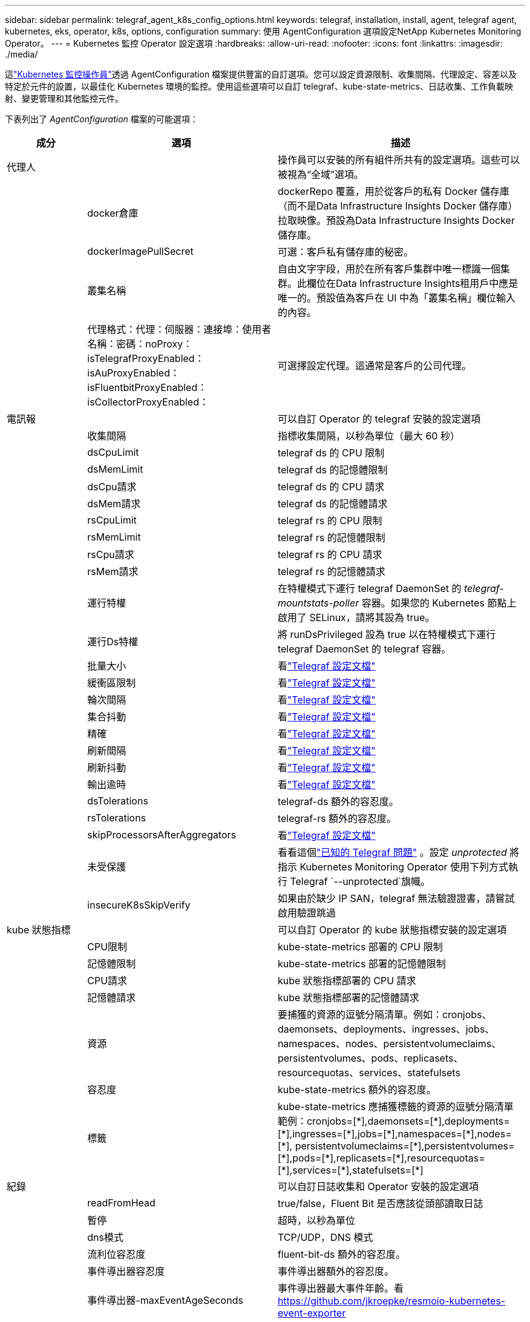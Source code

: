 ---
sidebar: sidebar 
permalink: telegraf_agent_k8s_config_options.html 
keywords: telegraf, installation, install, agent, telegraf agent, kubernetes, eks, operator, k8s, options, configuration 
summary: 使用 AgentConfiguration 選項設定NetApp Kubernetes Monitoring Operator。 
---
= Kubernetes 監控 Operator 設定選項
:hardbreaks:
:allow-uri-read: 
:nofooter: 
:icons: font
:linkattrs: 
:imagesdir: ./media/


[role="lead"]
這link:task_config_telegraf_agent_k8s.html#configuringcustomizing-the-operator["Kubernetes 監控操作員"]透過 AgentConfiguration 檔案提供豐富的自訂選項。您可以設定資源限制、收集間隔、代理設定、容差以及特定於元件的設置，以最佳化 Kubernetes 環境的監控。使用這些選項可以自訂 telegraf、kube-state-metrics、日誌收集、工作負載映射、變更管理和其他監控元件。

下表列出了 _AgentConfiguration_ 檔案的可能選項：

[cols="1,1,2"]
|===
| 成分 | 選項 | 描述 


| 代理人 |  | 操作員可以安裝的所有組件所共有的設定選項。這些可以被視為“全域”選項。 


|  | docker倉庫 | dockerRepo 覆蓋，用於從客戶的私有 Docker 儲存庫（而不是Data Infrastructure Insights Docker 儲存庫）拉取映像。預設為Data Infrastructure Insights Docker 儲存庫。 


|  | dockerImagePullSecret | 可選：客戶私有儲存庫的秘密。 


|  | 叢集名稱 | 自由文字字段，用於在所有客戶集群中唯一標識一個集群。此欄位在Data Infrastructure Insights租用戶中應是唯一的。預設值為客戶在 UI 中為「叢集名稱」欄位輸入的內容。 


|  | 代理格式：代理：伺服器：連接埠：使用者名稱：密碼：noProxy：isTelegrafProxyEnabled：isAuProxyEnabled：isFluentbitProxyEnabled：isCollectorProxyEnabled： | 可選擇設定代理。這通常是客戶的公司代理。 


| 電訊報 |  | 可以自訂 Operator 的 telegraf 安裝的設定選項 


|  | 收集間隔 | 指標收集間隔，以秒為單位（最大 60 秒） 


|  | dsCpuLimit | telegraf ds 的 CPU 限制 


|  | dsMemLimit | telegraf ds 的記憶體限制 


|  | dsCpu請求 | telegraf ds 的 CPU 請求 


|  | dsMem請求 | telegraf ds 的記憶體請求 


|  | rsCpuLimit | telegraf rs 的 CPU 限制 


|  | rsMemLimit | telegraf rs 的記憶體限制 


|  | rsCpu請求 | telegraf rs 的 CPU 請求 


|  | rsMem請求 | telegraf rs 的記憶體請求 


|  | 運行特權 | 在特權模式下運行 telegraf DaemonSet 的 _telegraf-mountstats-poller_ 容器。如果您的 Kubernetes 節點上啟用了 SELinux，請將其設為 true。 


|  | 運行Ds特權 | 將 runDsPrivileged 設為 true 以在特權模式下運行 telegraf DaemonSet 的 telegraf 容器。 


|  | 批量大小 | 看link:https://github.com/influxdata/telegraf/blob/master/docs/CONFIGURATION.md#agent["Telegraf 設定文檔"] 


|  | 緩衝區限制 | 看link:https://github.com/influxdata/telegraf/blob/master/docs/CONFIGURATION.md#agent["Telegraf 設定文檔"] 


|  | 輪次間隔 | 看link:https://github.com/influxdata/telegraf/blob/master/docs/CONFIGURATION.md#agent["Telegraf 設定文檔"] 


|  | 集合抖動 | 看link:https://github.com/influxdata/telegraf/blob/master/docs/CONFIGURATION.md#agent["Telegraf 設定文檔"] 


|  | 精確 | 看link:https://github.com/influxdata/telegraf/blob/master/docs/CONFIGURATION.md#agent["Telegraf 設定文檔"] 


|  | 刷新間隔 | 看link:https://github.com/influxdata/telegraf/blob/master/docs/CONFIGURATION.md#agent["Telegraf 設定文檔"] 


|  | 刷新抖動 | 看link:https://github.com/influxdata/telegraf/blob/master/docs/CONFIGURATION.md#agent["Telegraf 設定文檔"] 


|  | 輸出逾時 | 看link:https://github.com/influxdata/telegraf/blob/master/docs/CONFIGURATION.md#agent["Telegraf 設定文檔"] 


|  | dsTolerations | telegraf-ds 額外的容忍度。 


|  | rsTolerations | telegraf-rs 額外的容忍度。 


|  | skipProcessorsAfterAggregators | 看link:https://github.com/influxdata/telegraf/blob/master/docs/CONFIGURATION.md#agent["Telegraf 設定文檔"] 


|  | 未受保護 | 看看這個link:https://community.influxdata.com/t/updating-telegraf-to-version-1-29-5-crashes-kubernetes-pod/33376["已知的 Telegraf 問題"] 。設定 _unprotected_ 將指示 Kubernetes Monitoring Operator 使用下列方式執行 Telegraf  `--unprotected`旗幟。 


|  | insecureK8sSkipVerify | 如果由於缺少 IP SAN，telegraf 無法驗證證書，請嘗試啟用驗證跳過 


| kube 狀態指標 |  | 可以自訂 Operator 的 kube 狀態指標安裝的設定選項 


|  | CPU限制 | kube-state-metrics 部署的 CPU 限制 


|  | 記憶體限制 | kube-state-metrics 部署的記憶體限制 


|  | CPU請求 | kube 狀態指標部署的 CPU 請求 


|  | 記憶體請求 | kube 狀態指標部署的記憶體請求 


|  | 資源 | 要捕獲的資源的逗號分隔清單。例如：cronjobs、daemonsets、deployments、ingresses、jobs、namespaces、nodes、persistentvolumeclaims、persistentvolumes、pods、replicasets、resourcequotas、services、statefulsets 


|  | 容忍度 | kube-state-metrics 額外的容忍度。 


|  | 標籤 | kube-state-metrics 應捕獲標籤的資源的逗號分隔清單 +++ 範例：cronjobs=[*],daemonsets=[*],deployments=[*],ingresses=[*],jobs=[*],namespaces=[*],nodes=[*], persistentvolumeclaims=[*],persistentvolumes=[*],pods=[*],replicasets=[*],resourcequotas=[*],services=[*],statefulsets=[*] +++ 


| 紀錄 |  | 可以自訂日誌收集和 Operator 安裝的設定選項 


|  | readFromHead | true/false，Fluent Bit 是否應該從頭部讀取日誌 


|  | 暫停 | 超時，以秒為單位 


|  | dns模式 | TCP/UDP，DNS 模式 


|  | 流利位容忍度 | fluent-bit-ds 額外的容忍度。 


|  | 事件導出器容忍度 | 事件導出器額外的容忍度。 


|  | 事件導出器-maxEventAgeSeconds | 事件導出器最大事件年齡。看 https://github.com/jkroepke/resmoio-kubernetes-event-exporter[] 


|  | fluent-bit-containerLogPath | 預設情況下，Fluentbit DaemonSet 將掛載 /var/log 和 /var/lib/docker/containers 主機路徑來存取/讀取 Kubernetes 容器日誌。如果 Kubernetes 已設定為將容器記錄檔放置在非預設位置，請使用此選項修改 Fluentbit DaemonSet 以掛載非預設路徑。 


| 工作負載圖 |  | 可以自訂 Operator 的工作負載地圖收集和安裝的配置選項。 


|  | CPU限制 | 網路觀察者 ds 的 CPU 限制 


|  | 記憶體限制 | 網路觀察者 ds 的記憶體限制 


|  | CPU請求 | 網路觀察者 ds 的 CPU 請求 


|  | 記憶體請求 | 網路觀察者 ds 的記憶體請求 


|  | 度量聚合間隔 | 指標聚合間隔（以秒為單位） 


|  | bpf輪詢間隔 | BPF 輪詢間隔，以秒為單位 


|  | 啟用DNS查找 | true/false，啟用 DNS 查找 


|  | l4-容忍度 | net-observer-l4-ds 額外的容忍度。 


|  | 運行特權 | true/false - 如果在 Kubernetes 節點上啟用了 SELinux，則將 runPrivileged 設為 true。 


| 變革管理 |  | Kubernetes 變更管理和分析的設定選項 


|  | CPU限制 | change-observer-watch-rs 的 CPU 限制 


|  | 記憶體限制 | change-observer-watch-rs 的記憶體限制 


|  | CPU請求 | change-observer-watch-rs 的 CPU 請求 


|  | 記憶體請求 | change-observer-watch-rs 的記憶體請求 


|  | 工作負載失敗宣告間隔秒數 | 工作負載部署失敗後將被標記為失敗的時間間隔（以秒為單位） 


|  | 工作負載部署聚合間隔秒數 | 合併和發送工作負載部署的頻率（以秒為單位） 


|  | nonWorkloadDeployAggrIntervalSeconds | 非工作負載部署合併發送的頻率（以秒為單位） 


|  | 刪除條款 | 一組用於環境名稱和資料映射的正規表示式，其值將被編輯範例術語：“pwd”、“password”、“token”、“apikey”、“api-key”、“jwt” 


|  | 額外觀看種類 | 收集器監視的預設種類集合中需要監視的附加種類的逗號分隔列表 


|  | 忽略監視的種類 | 收集器預設監視的種類清單中，需要忽略的種類，以逗號分隔 


|  | 日誌記錄聚合間隔秒數 | 日誌記錄從收集器傳送到 CI 的頻率 


|  | 觀察容忍度 | 改變觀察者觀察 ds 額外的容忍度。僅限縮寫單行格式。例：'{key：taint1，operator：Exists，effect：NoSchedule}，{key：taint2，operator：Exists，effect：NoExecute}' 
|===


== 範例代理設定檔

下面是一個範例_AgentConfiguration_檔。

[listing]
----
apiVersion: monitoring.netapp.com/v1alpha1
kind: AgentConfiguration
metadata:
  name: netapp-ci-monitoring-configuration
  namespace: "netapp-monitoring"
  labels:
    installed-by: nkmo-netapp-monitoring

spec:
  # # You can modify the following fields to configure the operator.
  # # Optional settings are commented out and include default values for reference
  # #   To update them, uncomment the line, change the value, and apply the updated AgentConfiguration.
  agent:
    # # [Required Field] A uniquely identifiable user-friendly clustername.
    # # clusterName must be unique across all clusters in your Data Infrastructure Insights environment.
    clusterName: "my_cluster"

    # # Proxy settings. The proxy that the operator should use to send metrics to Data Infrastructure Insights.
    # # Please see documentation here: https://docs.netapp.com/us-en/cloudinsights/task_config_telegraf_agent_k8s.html#configuring-proxy-support
    # proxy:
    #   server:
    #   port:
    #   noproxy:
    #   username:
    #   password:
    #   isTelegrafProxyEnabled:
    #   isFluentbitProxyEnabled:
    #   isCollectorsProxyEnabled:

    # # [Required Field] By default, the operator uses the CI repository.
    # # To use a private repository, change this field to your repository name.
    # # Please see documentation here: https://docs.netapp.com/us-en/cloudinsights/task_config_telegraf_agent_k8s.html#using-a-custom-or-private-docker-repository
    dockerRepo: 'docker.c01.cloudinsights.netapp.com'
    # # [Required Field] The name of the imagePullSecret for dockerRepo.
    # # If you are using a private repository, change this field from 'netapp-ci-docker' to the name of your secret.
    dockerImagePullSecret: 'netapp-ci-docker'

    # # Allow the operator to automatically rotate its ApiKey before expiration.
    # tokenRotationEnabled: 'true'
    # # Number of days before expiration that the ApiKey should be rotated. This must be less than the total ApiKey duration.
    # tokenRotationThresholdDays: '30'

  telegraf:
    # # Settings to fine-tune metrics data collection. Telegraf config names are included in parenthesis.
    # # See https://github.com/influxdata/telegraf/blob/master/docs/CONFIGURATION.md#agent

    # # The default time telegraf will wait between inputs for all plugins (interval). Max=60
    # collectionInterval: '60s'
    # # Maximum number of records per output that telegraf will write in one batch (metric_batch_size).
    # batchSize: '10000'
    # # Maximum number of records per output that telegraf will cache pending a successful write (metric_buffer_limit).
    # bufferLimit: '150000'
    # # Collect metrics on multiples of interval (round_interval).
    # roundInterval: 'true'
    # # Each plugin waits a random amount of time between the scheduled collection time and that time + collection_jitter before collecting inputs (collection_jitter).
    # collectionJitter: '0s'
    # # Collected metrics are rounded to the precision specified. When set to "0s" precision will be set by the units specified by interval (precision).
    # precision: '0s'
    # # Time telegraf will wait between writing outputs (flush_interval). Max=collectionInterval
    # flushInterval: '60s'
    # # Each output waits a random amount of time between the scheduled write time and that time + flush_jitter before writing outputs (flush_jitter).
    # flushJitter: '0s'
    # # Timeout for writing to outputs (timeout).
    # outputTimeout: '5s'

    # # telegraf-ds CPU/Mem limits and requests.
    # # See https://kubernetes.io/docs/concepts/configuration/manage-resources-containers/
    # dsCpuLimit: '750m'
    # dsMemLimit: '800Mi'
    # dsCpuRequest: '100m'
    # dsMemRequest: '500Mi'

    # # telegraf-rs CPU/Mem limits and requests.
    # rsCpuLimit: '3'
    # rsMemLimit: '4Gi'
    # rsCpuRequest: '100m'
    # rsMemRequest: '500Mi'

    # # Skip second run of processors after aggregators
    # skipProcessorsAfterAggregators: 'true'

    # # telegraf additional tolerations. Use the following abbreviated single line format only.
    # # Inspect telegraf-rs/-ds to view tolerations which are always present.
    # # Example: '{key: taint1, operator: Exists, effect: NoSchedule},{key: taint2, operator: Exists, effect: NoExecute}'
    # dsTolerations: ''
    # rsTolerations: ''


    # If telegraf warns of insufficient lockable memory, try increasing the limit of lockable memory for Telegraf in the underlying operating system/node.  If increasing the limit is not an option, set this to true to instruct Telegraf to not attempt to reserve locked memory pages.  While this might pose a security risk as decrypted secrets might be swapped out to disk, it allows for execution in environments where reserving locked memory is not possible.
    # unprotected: 'false'

    # # Run the telegraf DaemonSet's telegraf-mountstats-poller container in privileged mode.  Set runPrivileged to true if SELinux is enabled on your Kubernetes nodes.
    # runPrivileged: '{{ .Values.telegraf_installer.kubernetes.privileged_mode }}'

    # # Set runDsPrivileged to true to run the telegraf DaemonSet's telegraf container in privileged mode
    # runDsPrivileged: '{{ .Values.telegraf_installer.kubernetes.ds.privileged_mode }}'

    # # Collect container Block IO metrics.
    # dsBlockIOEnabled: 'true'

    # # Collect NFS IO metrics.
    # dsNfsIOEnabled: 'true'

    # # Collect kubernetes.system_container metrics and objects in the kube-system|cattle-system namespaces for managed kubernetes clusters (EKS, AKS, GKE, managed Rancher).  Set this to true if you want collect these metrics.
    # managedK8sSystemMetricCollectionEnabled: 'false'

    # # Collect kubernetes.pod_volume (pod ephemeral storage) metrics.  Set this to true if you want to collect these metrics.
    # podVolumeMetricCollectionEnabled: 'false'

    # # Declare Rancher cluster as managed.  Set this to true if your Rancher cluster is managed as opposed to on-premise.
    # isManagedRancher: 'false'

    # # If telegraf-rs fails to start due to being unable to find the etcd crt and key, manually specify the appropriate path here.
    # rsHostEtcdCrt: ''
    # rsHostEtcdKey: ''

  # kube-state-metrics:
    # # kube-state-metrics CPU/Mem limits and requests.
    # cpuLimit: '500m'
    # memLimit: '1Gi'
    # cpuRequest: '100m'
    # memRequest: '500Mi'

    # # Comma-separated list of resources to enable.
    # # See resources in https://github.com/kubernetes/kube-state-metrics/blob/main/docs/cli-arguments.md
    # resources: 'cronjobs,daemonsets,deployments,ingresses,jobs,namespaces,nodes,persistentvolumeclaims,persistentvolumes,pods,replicasets,resourcequotas,services,statefulsets'

    # # Comma-separated list of metrics to enable.
    # # See metric-allowlist in https://github.com/kubernetes/kube-state-metrics/blob/main/docs/cli-arguments.md
    # metrics: 'kube_cronjob_created,kube_cronjob_status_active,kube_cronjob_labels,kube_daemonset_created,kube_daemonset_status_current_number_scheduled,kube_daemonset_status_desired_number_scheduled,kube_daemonset_status_number_available,kube_daemonset_status_number_misscheduled,kube_daemonset_status_number_ready,kube_daemonset_status_number_unavailable,kube_daemonset_status_observed_generation,kube_daemonset_status_updated_number_scheduled,kube_daemonset_metadata_generation,kube_daemonset_labels,kube_deployment_status_replicas,kube_deployment_status_replicas_available,kube_deployment_status_replicas_unavailable,kube_deployment_status_replicas_updated,kube_deployment_status_observed_generation,kube_deployment_spec_replicas,kube_deployment_spec_paused,kube_deployment_spec_strategy_rollingupdate_max_unavailable,kube_deployment_spec_strategy_rollingupdate_max_surge,kube_deployment_metadata_generation,kube_deployment_labels,kube_deployment_created,kube_job_created,kube_job_owner,kube_job_status_active,kube_job_status_succeeded,kube_job_status_failed,kube_job_labels,kube_job_status_start_time,kube_job_status_completion_time,kube_namespace_created,kube_namespace_labels,kube_namespace_status_phase,kube_node_info,kube_node_labels,kube_node_role,kube_node_spec_unschedulable,kube_node_created,kube_persistentvolume_capacity_bytes,kube_persistentvolume_status_phase,kube_persistentvolume_labels,kube_persistentvolume_info,kube_persistentvolume_claim_ref,kube_persistentvolumeclaim_access_mode,kube_persistentvolumeclaim_info,kube_persistentvolumeclaim_labels,kube_persistentvolumeclaim_resource_requests_storage_bytes,kube_persistentvolumeclaim_status_phase,kube_pod_info,kube_pod_start_time,kube_pod_completion_time,kube_pod_owner,kube_pod_labels,kube_pod_status_phase,kube_pod_status_ready,kube_pod_status_scheduled,kube_pod_container_info,kube_pod_container_status_waiting,kube_pod_container_status_waiting_reason,kube_pod_container_status_running,kube_pod_container_state_started,kube_pod_container_status_terminated,kube_pod_container_status_terminated_reason,kube_pod_container_status_last_terminated_reason,kube_pod_container_status_ready,kube_pod_container_status_restarts_total,kube_pod_overhead_cpu_cores,kube_pod_overhead_memory_bytes,kube_pod_created,kube_pod_deletion_timestamp,kube_pod_init_container_info,kube_pod_init_container_status_waiting,kube_pod_init_container_status_waiting_reason,kube_pod_init_container_status_running,kube_pod_init_container_status_terminated,kube_pod_init_container_status_terminated_reason,kube_pod_init_container_status_last_terminated_reason,kube_pod_init_container_status_ready,kube_pod_init_container_status_restarts_total,kube_pod_status_scheduled_time,kube_pod_status_unschedulable,kube_pod_spec_volumes_persistentvolumeclaims_readonly,kube_pod_container_resource_requests_cpu_cores,kube_pod_container_resource_requests_memory_bytes,kube_pod_container_resource_requests_storage_bytes,kube_pod_container_resource_requests_ephemeral_storage_bytes,kube_pod_container_resource_limits_cpu_cores,kube_pod_container_resource_limits_memory_bytes,kube_pod_container_resource_limits_storage_bytes,kube_pod_container_resource_limits_ephemeral_storage_bytes,kube_pod_init_container_resource_limits_cpu_cores,kube_pod_init_container_resource_limits_memory_bytes,kube_pod_init_container_resource_limits_storage_bytes,kube_pod_init_container_resource_limits_ephemeral_storage_bytes,kube_pod_init_container_resource_requests_cpu_cores,kube_pod_init_container_resource_requests_memory_bytes,kube_pod_init_container_resource_requests_storage_bytes,kube_pod_init_container_resource_requests_ephemeral_storage_bytes,kube_replicaset_status_replicas,kube_replicaset_status_ready_replicas,kube_replicaset_status_observed_generation,kube_replicaset_spec_replicas,kube_replicaset_metadata_generation,kube_replicaset_labels,kube_replicaset_created,kube_replicaset_owner,kube_resourcequota,kube_resourcequota_created,kube_service_info,kube_service_labels,kube_service_created,kube_service_spec_type,kube_statefulset_status_replicas,kube_statefulset_status_replicas_current,kube_statefulset_status_replicas_ready,kube_statefulset_status_replicas_updated,kube_statefulset_status_observed_generation,kube_statefulset_replicas,kube_statefulset_metadata_generation,kube_statefulset_created,kube_statefulset_labels,kube_statefulset_status_current_revision,kube_statefulset_status_update_revision,kube_node_status_capacity,kube_node_status_allocatable,kube_node_status_condition,kube_pod_container_resource_requests,kube_pod_container_resource_limits,kube_pod_init_container_resource_limits,kube_pod_init_container_resource_requests'

    # # Comma-separated list of Kubernetes label keys that will be used in the resources' labels metric.
    # # See metric-labels-allowlist in https://github.com/kubernetes/kube-state-metrics/blob/main/docs/cli-arguments.md
    # labels: 'cronjobs=[*],daemonsets=[*],deployments=[*],ingresses=[*],jobs=[*],namespaces=[*],nodes=[*],persistentvolumeclaims=[*],persistentvolumes=[*],pods=[*],replicasets=[*],resourcequotas=[*],services=[*],statefulsets=[*]'

    # # kube-state-metrics additional tolerations. Use the following abbreviated single line format only.
    # # No tolerations are applied by default
    # # Example: '{key: taint1, operator: Exists, effect: NoSchedule},{key: taint2, operator: Exists, effect: NoExecute}'
    # tolerations: ''

    # # kube-state-metrics shards.  Increase the number of shards for larger clusters if telegraf RS pod(s) experience collection timeouts
    # shards: '2'

  # # Settings for the Events Log feature.
  # logs:
    # # Set runPrivileged to true if Fluent Bit fails to start, trying to open/create its database.
    # runPrivileged: 'false'

    # # If Fluent Bit should read new files from the head, not tail.
    # # See Read_from_Head in https://docs.fluentbit.io/manual/pipeline/inputs/tail
    # readFromHead: "true"

    # # Network protocol that Fluent Bit should use for DNS: "UDP" or "TCP".
    # dnsMode: "UDP"

    # # DNS resolver that Fluent Bit should use: "LEGACY" or "ASYNC"
    # fluentBitDNSResolver: "LEGACY"

    # # Logs additional tolerations. Use the following abbreviated single line format only.
    # # Inspect fluent-bit-ds to view tolerations which are always present. No tolerations are applied by default for event-exporter.
    # # Example: '{key: taint1, operator: Exists, effect: NoSchedule},{key: taint2, operator: Exists, effect: NoExecute}'
    # fluent-bit-tolerations: ''
    # event-exporter-tolerations: ''

    # # event-exporter CPU/Mem limits and requests.
    # # See https://kubernetes.io/docs/concepts/configuration/manage-resources-containers/
    # event-exporter-cpuLimit: '500m'
    # event-exporter-memLimit: '1Gi'
    # event-exporter-cpuRequest: '50m'
    # event-exporter-memRequest: '100Mi'

    # # event-exporter max event age.
    # # See https://github.com/jkroepke/resmoio-kubernetes-event-exporter
    # event-exporter-maxEventAgeSeconds: '10'

    # # event-exporter client-side throttling
    # # Set kubeBurst to roughly match your events per minute and kubeQPS=kubeBurst/5
    # # See https://github.com/resmoio/kubernetes-event-exporter#troubleshoot-events-discarded-warning
    # event-exporter-kubeQPS: 20
    # event-exporter-kubeBurst: 100

    # # fluent-bit CPU/Mem limits and requests.
    # # See https://kubernetes.io/docs/concepts/configuration/manage-resources-containers/
    # fluent-bit-cpuLimit: '500m'
    # fluent-bit-memLimit: '1Gi'
    # fluent-bit-cpuRequest: '50m'
    # fluent-bit-memRequest: '100Mi'

    # By default, the Fluentbit DaemonSet will mount the /var/log and /var/lib/docker/containers host paths to access/read the
    # Kubernetes container logs.  If Kubernetes has been configured to place container logs in a non-default location, use
    # this option to modify the Fluentbit DaemonSet to mount the non-default path.
    # fluent-bit-containerLogPath

  # # Settings for the Network Performance and Map feature.
  # workload-map:
    # # netapp-ci-net-observer-l4-ds CPU/Mem limits and requests.
    # # See https://kubernetes.io/docs/concepts/configuration/manage-resources-containers/
    # cpuLimit: '500m'
    # memLimit: '500Mi'
    # cpuRequest: '100m'
    # memRequest: '500Mi'

    # # Metric aggregation interval in seconds. Min=30, Max=120
    # metricAggregationInterval: '60'

    # # Interval for bpf polling. Min=3, Max=15
    # bpfPollInterval: '8'

    # # Enable performing reverse DNS lookups on observed IPs.
    # enableDNSLookup: 'true'

    # # netapp-ci-net-observer-l4-ds additional tolerations. Use the following abbreviated single line format only.
    # # Inspect netapp-ci-net-observer-l4-ds to view tolerations which are always present.
    # # Example: '{key: taint1, operator: Exists, effect: NoSchedule},{key: taint2, operator: Exists, effect: NoExecute}'
    # l4-tolerations: ''

    # # Set runPrivileged to true if SELinux is enabled on your Kubernetes nodes.
    # # Note: In OpenShift environments, this is set to true automatically.
    # runPrivileged: 'false'

  # change-management:
    # # change-observer-watch-rs CPU/Mem limits and requests.
    # # See https://kubernetes.io/docs/concepts/configuration/manage-resources-containers/
    # cpuLimit: '1'
    # memLimit: '1Gi'
    # cpuRequest: '500m'
    # memRequest: '500Mi'

    # # Interval after which a non-successful deployment of a workload will be marked as failed, in seconds
    # workloadFailureDeclarationIntervalSeconds: '30'

    # # Frequency at which workload deployments are combined and sent, in seconds
    # workloadDeployAggrIntervalSeconds: '300'

    # # Frequency at which non-workload deployments are combined and sent, in seconds
    # nonWorkloadDeployAggrIntervalSeconds: '15'

    # # A set of regular expressions used in env names and data maps whose value will be redacted
    # termsToRedact: '"pwd", "password", "token", "apikey", "api-key", "api_key", "jwt", "accesskey", "access_key", "access-key", "ca-file", "key-file", "cert", "cafile", "keyfile", "tls", "crt", "salt", ".dockerconfigjson", "auth", "secret"'

    # # A comma separated list of additional kinds to watch from the default set of kinds watched by the collector
    # # Each kind will have to be prefixed by its apigroup
    # # Example: '"authorization.k8s.io.subjectaccessreviews"'
    # additionalKindsToWatch: ''

    # # A comma separated list of additional field paths whose diff is ignored as part of change analytics. This list in addition to the default set of field paths ignored by the collector.
    # # Example: '"metadata.specTime", "data.status"'
    # additionalFieldsDiffToIgnore: ''

    # # A comma separated list of kinds to ignore from watching from the default set of kinds watched by the collector
    # # Each kind will have to be prefixed by its apigroup
    # # Example: '"networking.k8s.io.networkpolicies,batch.jobs", "authorization.k8s.io.subjectaccessreviews"'
    # kindsToIgnoreFromWatch: ''

    # # Frequency with which log records are sent to CI from the collector
    # logRecordAggrIntervalSeconds: '20'

    # # change-observer-watch-ds additional tolerations. Use the following abbreviated single line format only.
    # # Inspect change-observer-watch-ds to view tolerations which are always present.
    # # Example: '{key: taint1, operator: Exists, effect: NoSchedule},{key: taint2, operator: Exists, effect: NoExecute}'
    # watch-tolerations: ''
----